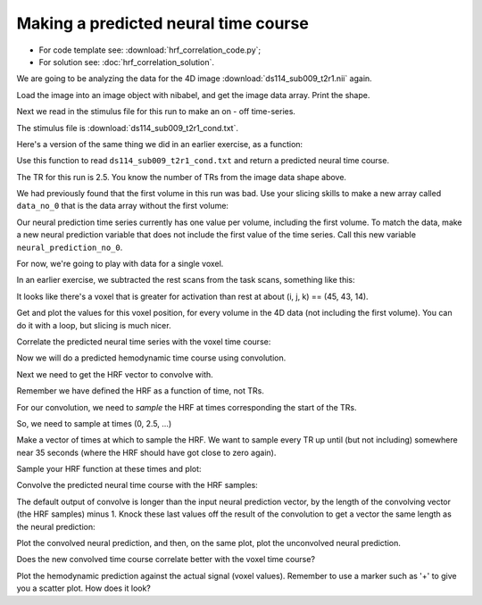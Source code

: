#####################################
Making a predicted neural time course
#####################################

* For code template see: :download:`hrf_correlation_code.py`;
* For solution see: :doc:`hrf_correlation_solution`.

.. vim:ft=rst


.. nbplot::
    :include-source: false

    >>> #: compatibility with Python 2
    >>> from __future__ import print_function, division

.. nbplot::


We are going to be analyzing the data for the 4D image
:download:`ds114_sub009_t2r1.nii` again.

Load the image into an image object with nibabel, and get the image data
array. Print the shape.

.. nbplot::

    >>> #- Load the image with nibabel.
    >>> #- Get the image data array, print the data shape.

Next we read in the stimulus file for this run to make an on - off
time-series.

The stimulus file is :download:`ds114_sub009_t2r1_cond.txt`.

Here's a version of the same thing we did in an earlier exercise, as a
function:

.. nbplot::

    >>> #: Read in stimulus file, return neural prediction
    >>> def events2neural(task_fname, tr, n_trs):
    ...     """ Return predicted neural time course from event file
    ...
    ...     Parameters
    ...     ----------
    ...     task_fname : str
    ...         Filename of event file
    ...     tr : float
    ...         TR in seconds
    ...     n_trs : int
    ...         Number of TRs in functional run
    ...
    ...     Returns
    ...     -------
    ...     time_course : array shape (n_trs,)
    ...         Predicted neural time course, one value per TR
    ...     """
    ...     task = np.loadtxt(task_fname)
    ...     if task.ndim != 2 or task.shape[1] != 3:
    ...         raise ValueError("Is {0} really a task file?", task_fname)
    ...     task[:, :2] = task[:, :2] / tr
    ...     time_course = np.zeros(n_trs)
    ...     for onset, duration, amplitude in task:
    ...         time_course[onset:onset + duration] = amplitude
    ...     return time_course

Use this function to read ``ds114_sub009_t2r1_cond.txt`` and return a
predicted neural time course.

The TR for this run is 2.5. You know the number of TRs from the image
data shape above.

.. nbplot::

    >>> #- Read the stimulus data file and return a predicted neural time
    >>> #- course.
    >>> #- Plot the predicted neural time course.

We had previously found that the first volume in this run was bad. Use your
slicing skills to make a new array called ``data_no_0`` that is the data array
without the first volume:

.. nbplot::

    >>> #- Make new array excluding the first volume
    >>> #- data_no_0 = ?

Our neural prediction time series currently has one value per volume,
including the first volume. To match the data, make a new neural prediction
variable that does not include the first value of the time series. Call this
new variable ``neural_prediction_no_0``.

.. nbplot::

    >>> #- Knock the first element off the neural prediction time series.
    >>> #- neural_prediction_no_0 = ?

For now, we're going to play with data for a single voxel.

In an earlier exercise, we subtracted the rest scans from the task scans,
something like this:

.. nbplot::

    >>> #: subtracting rest from task scans
    >>> task_scans = data_no_0[..., neural_prediction_no_0 == 1]
    >>> rest_scans = data_no_0[..., neural_prediction_no_0 == 0]
    >>> difference = np.mean(task_scans, axis=-1) - np.mean(rest_scans, axis=-1)

.. nbplot::

    >>> #: showing slice 14 from the difference image
    >>> plt.imshow(difference[:, :, 14], cmap='gray')
    <...>

It looks like there's a voxel that is greater for activation than rest at
about (i, j, k) == (45, 43, 14).

Get and plot the values for this voxel position, for every volume in the 4D
data (not including the first volume). You can do it with a loop, but slicing
is much nicer.

.. nbplot::

    >>> #- Get the values for (i, j, k) = (45, 43, 14) and every volume.
    >>> #- Plot the values (voxel time course).

Correlate the predicted neural time series with the voxel time course:

.. nbplot::

    >>> #- Correlation of predicted neural time course with voxel signal time
    >>> #- course

Now we will do a predicted hemodynamic time course using convolution.

Next we need to get the HRF vector to convolve with.

Remember we have defined the HRF as a function of time, not TRs.

For our convolution, we need to *sample* the HRF at times corresponding the
start of the TRs.

So, we need to sample at times (0, 2.5, ...)

Make a vector of times at which to sample the HRF. We want to sample every TR
up until (but not including) somewhere near 35 seconds (where the HRF should
have got close to zero again).

.. nbplot::

    >>> #- Make a vector of times at which to sample the HRF

Sample your HRF function at these times and plot:

.. nbplot::

    >>> #- Sample HRF at given times
    >>> #- Plot HRF samples against times

Convolve the predicted neural time course with the HRF samples:

.. nbplot::

    >>> #- Convolve predicted neural time course with HRF samples

The default output of convolve is longer than the input neural prediction
vector, by the length of the convolving vector (the HRF samples) minus 1.
Knock these last values off the result of the convolution to get a vector the
same length as the neural prediction:

.. nbplot::

    >>> #- Remove extra tail of values put there by the convolution

Plot the convolved neural prediction, and then, on the same plot, plot the
unconvolved neural prediction.

.. nbplot::

    >>> #- Plot convolved neural prediction and unconvolved neural prediction

Does the new convolved time course correlate better with the voxel time
course?

.. nbplot::

    >>> #- Correlation of the convolved time course with voxel time course

Plot the hemodynamic prediction against the actual signal (voxel values).
Remember to use a marker such as '+' to give you a scatter plot. How does it
look?

.. nbplot::

    >>> #- Scatterplot the hemodynamic prediction against the signal

